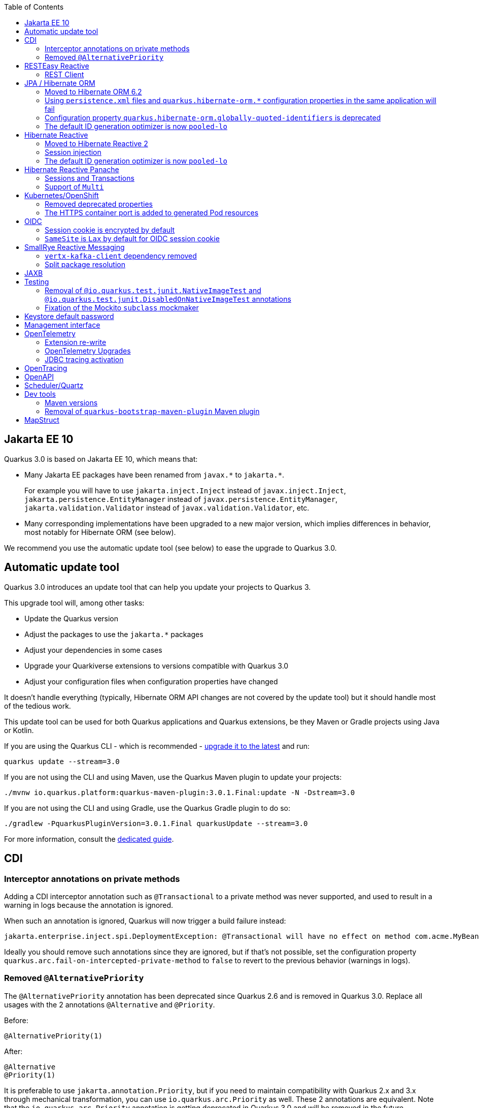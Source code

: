 :toc:

== Jakarta EE 10

Quarkus 3.0 is based on Jakarta EE 10, which means that:

* Many Jakarta EE packages have been renamed from `+javax.*+` to `+jakarta.*+`.
+
For example you will have to use `jakarta.inject.Inject` instead of `javax.inject.Inject`,
`jakarta.persistence.EntityManager` instead of `javax.persistence.EntityManager`,
`jakarta.validation.Validator` instead of `javax.validation.Validator`,
etc.
* Many corresponding implementations have been upgraded to a new major version,
which implies differences in behavior, most notably for Hibernate ORM (see below).

We recommend you use the automatic update tool (see below) to ease the upgrade to Quarkus 3.0.

== Automatic update tool

Quarkus 3.0 introduces an update tool that can help you update your projects to Quarkus 3.

This upgrade tool will, among other tasks:

- Update the Quarkus version
- Adjust the packages to use the `jakarta.*` packages
- Adjust your dependencies in some cases
- Upgrade your Quarkiverse extensions to versions compatible with Quarkus 3.0
- Adjust your configuration files when configuration properties have changed

It doesn't handle everything (typically, Hibernate ORM API changes are not covered by the update tool)
but it should handle most of the tedious work.

This update tool can be used for both Quarkus applications and Quarkus extensions,
be they Maven or Gradle projects using Java or Kotlin.

If you are using the Quarkus CLI - which is recommended - https://quarkus.io/guides/cli-tooling#installing-the-cli[upgrade it to the latest] and run:

[source,bash]
----
quarkus update --stream=3.0
----

If you are not using the CLI and using Maven, use the Quarkus Maven plugin to update your projects:

[source,bash]
----
./mvnw io.quarkus.platform:quarkus-maven-plugin:3.0.1.Final:update -N -Dstream=3.0
----

If you are not using the CLI and using Gradle, use the Quarkus Gradle plugin to do so:

[source,bash]
----
./gradlew -PquarkusPluginVersion=3.0.1.Final quarkusUpdate --stream=3.0
----

For more information, consult the https://quarkus.io/guides/update-quarkus[dedicated guide].

== CDI

=== Interceptor annotations on private methods

Adding a CDI interceptor annotation such as `@Transactional` to a private method was never supported, and used to result in a warning in logs because the annotation is ignored.

When such an annotation is ignored, Quarkus will now trigger a build failure instead:

```
jakarta.enterprise.inject.spi.DeploymentException: @Transactional will have no effect on method com.acme.MyBean.myMethod() because the method is private. [...]
```

Ideally you should remove such annotations since they are ignored, but if that's not possible, set the configuration property `quarkus.arc.fail-on-intercepted-private-method` to `false` to revert to the previous behavior (warnings in logs).

=== Removed `@AlternativePriority`

The `@AlternativePriority` annotation has been deprecated since Quarkus 2.6 and is removed in Quarkus 3.0.
Replace all usages with the 2 annotations `@Alternative` and `@Priority`.

Before:

```java
@AlternativePriority(1)
```

After:

```java
@Alternative
@Priority(1)
```

It is preferable to use `jakarta.annotation.Priority`, but if you need to maintain compatibility with Quarkus 2.x and 3.x through mechanical transformation, you can use `io.quarkus.arc.Priority` as well.
These 2 annotations are equivalent.
Note that the `io.quarkus.arc.Priority` annotation is getting deprecated in Quarkus 3.0 and will be removed in the future.

== RESTEasy Reactive

* Class `org.jboss.resteasy.reactive.server.core.multipart.MultipartFormDataOutput` has been moved to `org.jboss.resteasy.reactive.server.multipart.MultipartFormDataOutput`
* Class `org.jboss.resteasy.reactive.server.core.multipart.PartItem` has been moved to ` org.jboss.resteasy.reactive.server.multipart.PartItem`
* Class `org.jboss.resteasy.reactive.server.core.multipart.FormData.FormValue` has been moved to `org.jboss.resteasy.reactive.server.multipart.FormValue`

=== REST Client

The REST Client no longer uses the server specific MessageBodyReader and MessageBodyWriter classes associated with Jackson (which used to be the case, but was unintentional). 
The result is that applications that use both `quarkus-resteasy-reactive-jackson` and `quarkus-rest-client-reactive` now have to include `quarkus-rest-client-reactive-jackson` 

== JPA / Hibernate ORM

=== Moved to Hibernate ORM 6.2

Quarkus now depends on Hibernate ORM 6.2 instead of Hibernate ORM 5.6.

This implies a noticeable amount of backwards-incompatible changes, be it in APIs, behavior, or database schema expectations. In particular, but not only:

* https://github.com/quarkusio/quarkus/wiki/Migration-Guide-3.0:-Hibernate-ORM-5-to-6-migration#jakarta-persistence[It uses `jakarta.persistence.*` packages instead of `javax.persistence.*`].
* https://github.com/quarkusio/quarkus/wiki/Migration-Guide-3.0:-Hibernate-ORM-5-to-6-migration#legacy-criteria[The legacy Criteria API was removed].
* https://github.com/quarkusio/quarkus/wiki/Migration-Guide-3.0:-Hibernate-ORM-5-to-6-migration#type-system-changes[Custom types may require adjustments].
* https://github.com/quarkusio/quarkus/wiki/Migration-Guide-3.0:-Hibernate-ORM-5-to-6-migration#query[The syntax/behavior of JPQL/HQL/SQL queries changed slightly].
* https://github.com/quarkusio/quarkus/wiki/Migration-Guide-3.0:-Hibernate-ORM-5-to-6-migration#dialect-configuration-changes[Dialect configuration may require adjustments].
* https://github.com/quarkusio/quarkus/wiki/Migration-Guide-3.0:-Hibernate-ORM-5-to-6-migration#identifier-generator-structure[Additional sequences/tables may be required].
* https://github.com/quarkusio/quarkus/wiki/Migration-Guide-3.0:-Hibernate-ORM-5-to-6-migration#sequence-increment-size[Sequences definitions (the increment size in particular) may need to be adjusted].
* https://github.com/quarkusio/quarkus/wiki/Migration-Guide-3.0:-Hibernate-ORM-5-to-6-migration#property-sql-type[Various datatypes may not be serialized the same way].
* https://github.com/quarkusio/quarkus/wiki/Migration-Guide-3.0:-Hibernate-ORM-5-to-6-migration#unsupported-databases[Some databases and older database versions may not be supported anymore].
* And more.

Refer to https://github.com/quarkusio/quarkus/wiki/Migration-Guide-3.0:-Hibernate-ORM-5-to-6-migration[this dedicated guide] for more information.

=== Using `persistence.xml` files and `quarkus.hibernate-orm.*` configuration properties in the same application will fail

When configuring the Hibernate ORM extension through both a `persistence.xml` file and `quarkus.hibernate-orm.*` properties in `application.properties`, Quarkus used to ignore `quarkus.hibernate-orm.*` properties, even though documentation stated the application would fail to start.
  
Quarkus will now fail as expected when it can detect such situations.
  
You can still chose between `persistence.xml` and `quarkus.hibernate-orm.*` properties:

* To ignore `persistence.xml` files, set the configuration property `quarkus.hibernate-orm.persistence-xml.ignore` to `true`.
* To use `persistence.xml` files, remove all `quarkus.hibernate-orm.*` properties from `application.properties`.

=== Configuration property `quarkus.hibernate-orm.globally-quoted-identifiers` is deprecated

Use https://quarkus.io/version/main/guides/hibernate-orm#quarkus-hibernate-orm_quarkus.hibernate-orm.quote-identifiers.strategy[`quarkus.hibernate-orm.quote-identifiers.strategy = all`] instead. 

=== The default ID generation optimizer is now `pooled-lo`

In order to https://github.com/quarkusio/quarkus/issues/31899[mitigate some incompatibilities]
caused by the migration to Hibernate ORM 6,
and also to simplify sequence reset requirements in import scripts in general,
the default ID generation optimizer has changed from `pooled` to `pooled-lo`.

This change is backwards-compatible, but if you need to revert to the `pooled` optimizer,
just set https://quarkus.io/version/main/guides/hibernate-orm#quarkus-hibernate-orm_quarkus.hibernate-orm.mapping.id.optimizer.default[`quarkus.hibernate-orm.id.optimizer.default = pooled`]. 

== Hibernate Reactive

=== Moved to Hibernate Reactive 2

Quarkus now depends on Hibernate Reactive 2 instead of Hibernate Reactive 1.

This implies a noticeable amount of backwards-incompatible changes, be it in behavior or database schema expectations.

Most of the changes are related to Hibernate Reactive 2 depending on Hibernate ORM 6.2 instead of Hibernate ORM 5.6.
Refer to https://github.com/quarkusio/quarkus/wiki/Migration-Guide-3.0:-Hibernate-ORM-5-to-6-migration[this dedicated guide] for more information about the migration from Hibernate ORM 5.6 to 6.2 (and thus, from Hibernate Reactive 1 to 2).

=== Session injection

It is no longer possible to inject a `Mutiny.Session` in a CDI bean.
The main reason for this change is that the lifecycle of a reactive session does not fit the lifecycle of the CDI request context.
And this mismatch can result in tricky errors.
Users are encouraged to inject a `Mutiny.SessionFactory` instead and control the session lifecycle through the `SessionFactory#withSession()` and `SessionFactory#withTransaction()` methods.

=== The default ID generation optimizer is now `pooled-lo`

In order to https://github.com/quarkusio/quarkus/issues/31899[mitigate some incompatibilities]
caused by the migration to Hibernate Reactive 2,
and also to simplify sequence reset requirements in import scripts in general,
the default ID generation optimizer has changed from `pooled` to `pooled-lo`.

This change is backwards-compatible, but if you need to revert to the `pooled` optimizer,
just set https://quarkus.io/version/main/guides/hibernate-orm#quarkus-hibernate-orm_quarkus.hibernate-orm.mapping.id.optimizer.default[`quarkus.hibernate-orm.id.optimizer.default = pooled`]. 

== Hibernate Reactive Panache

This extension has undergone extensive refactoring.
However, most of the changes do not affect the API.

=== Sessions and Transactions

Two major internal changes include:

* The current reactive `Mutiny.Session` is no longer stored in the CDI request context,
* A Panache entity method execution is not offloaded on the current Vert.x context anymore.

The consequence of these changes is that a user might need to take care of marking reactive session boundaries.
For example most of the methods of a Hibernate Reactive Panache entity must be invoked within the scope of a reactive `Mutiny.Session`.
In some cases, the session is opened automatically on demand. 
For example, if a Panache entity method is invoked in a JAX-RS resource method in an application that includes the `quarkus-resteasy-reactive` extension.
For other cases, there are both a declarative and a programmatic way to ensure the session is opened. 
You can annotate a CDI business method that returns `Uni` with the `@WithSession` annotation. 
The method will be intercepted and the returned `Uni` will be triggered within a scope of a reactive session.
Alternatively, you can use the `Panache.withSession()` method to achieve the same effect.

Also make sure to wrap methods that modify the database or involve multiple queries within a transaction.
You can annotate a CDI business method that returns `Uni` with the `@WithTransaction` annotation. 
The method will be intercepted and the returned `Uni` is triggered within a transaction boundary.
Alternatively, you can use the `Panache.withTransaction()` method for the same effect.

The `@ReactiveTransactional` annotation is deprecated and can only be used for methods that return `Uni`; this is validated at build time.
Users are encouraged to use `@WithTransaction` instead.

NOTE: Sometimes it's necessary to https://quarkus.io/version/main/guides/vertx#executing-asynchronous-code-from-a-blocking-thread[execute an asynchronous code from a blocking thread]. Quarkus provides the `VertxContextSupport#subscribeAndAwait()` util method which subscribes to the supplied `io.smallrye.mutiny.Uni` on a Vert.x duplicated context, then blocks the current thread and waits for the result.

=== Support of `Multi`

Neither Hibernate Reactive nor reactive SQL clients support streaming.
Furthermore, we are not able to provide a `Panache#withTransaction()` alternative for `io.smallrye.mutiny.Multi` without bypassing the Hibernate Reactive API.
Therefore, we decided to remove the `stream()` methods from the `PanacheEntityBase`, `PanacheQuery` and `PanacheRepositoryBase`.
You can replace the code like `MyEntity.<MyEntity> streamAll()` with something similar to `MyEntity.<MyEntity> listAll()).toMulti().chain(list -> Multi.createFrom().iterable(list))` (which is by the way very similar to the original internal implementation).

== Kubernetes/OpenShift

=== Removed deprecated properties

|===
| Deprecated Property | Property to use

| quarkus.kubernetes.expose
| quarkus.kubernetes.ingress.expose

| quarkus.openshift.expose
| quarkus.openshift.route.expose

| quarkus.kubernetes.host
| quarkus.kubernetes.ingress.host

| quarkus.openshift.host
| quarkus.openshift.route.host

| quarkus.kubernetes.group
| quarkus.kubernetes.part-of

| quarkus.openshift.group
| quarkus.openshift.part-of
|===

Plus, properties without the `quarkus.` prefix will now be ignored. For example, before this version, we could add the property `kubernetes.name` and this property was mapped to `quarkus.kubernetes.name`. After this version, we're not going to do this any longer to avoid issues like https://github.com/quarkusio/quarkus/issues/30850.

=== The HTTPS container port is added to generated Pod resources

* Before, the generated container and service resources were only mapping the HTTP port of the Quarkus application. Now, the HTTPS port is also being mapped unless SSL is explicitly disabled using the property `quarkus.http.insecure-requests=disabled`. 
* New property to select the port name to be used by the generated Ingress resource: `quarkus.kubernetes.ingress.target-port=https` (by default, its value is `http`).

== OIDC

=== Session cookie is encrypted by default

OIDC session cookie which is created after an OIDC authorization code flow has completed, will now be encrypted by default starting from `3.0.2.Final`. Users are not expected to notice it in most cases.

However, only if either `mTLS` or `private_key_jwt` (OIDC client private key is used to sign a JWT token) authentication methods are used between Quarkus and OpenId Connect Provider, then an in-memory encryption key will be generated, which might cause some pods in the application dealing with a very large number of requests failing to decrypt the session cookie, because a given pod trying to decrypt it might not be the one which encrypted it.

In such cases one can register an encryption secret which should be 32 characters long, for example:
```
quarkus.oidc.token-state-manager.encryption-secret=eUk1p7UB3nFiXZGUXi0uph1Y9p34YhBU
```

Also note that an encrypted session cookie might exceed a `4096` bytes limit which will cause some browsers ignoring it. Try one of the following in such cases:

* Set `quarkus.oidc.token-state-manager.split-tokens=true` to have the ID, access and refresh tokens stored in separate cookies

* Set `quarkus.oidc.token-state-manager.strategy=id-refresh-tokens` if you do not need to use the access token as a source of roles or to request `UserInfo` or propagate it to the downstream services

* Register a custom `quarkus.oidc.TokenStateManager` CDI bean with the alternative priority set to 1. For example, custom `quarkus.oidc.TokenStateManager` can store all the tokens in a database and return a short DB pointer which Quarkus will use as a session cookie value.

If application users access the Quarkus application from within the trusted network, the session cookie encryption can be disabled:
 
```
quarkus.oidc.token-state-manager.encryption-required=false
```

=== `SameSite` is `Lax` by default for OIDC session cookie

In the `2.16.0` and `2.16.1` releases, in OIDC `web-app` applications, OIDC session cookie had a `SameSite` attribute set to `Strict` by default. However `SameSite=Strict` introduced unpredictability in the way the session cookie can be handled by different browsers.
Therefore starting from `3.0`, the session cookie will again have a `SameSite=Lax` attribute set by default.

If you do have a `2.16.0` or `2.16.1` based application working with the session cookie having `SameSite=Strict` attribute, then please add the following configuration: `quarkus.oidc.authentication.cookie-same-site=strict`

== SmallRye Reactive Messaging

=== `vertx-kafka-client` dependency removed

Since the `2.12.0` release the `vertx-kafka-client` dependency from the smallrye-reactive-messaging-kafka extension is marked for removal.
While not used for client implementations, this dependency provided default Kafka serdes for `io.vertx.core.buffer.Buffer`, `io.vertx.core.json.JsonObject` and `io.vertx.core.json.JsonArray` types, from the https://vertx.io/docs/apidocs/io/vertx/kafka/client/serialization/package-summary.html[io.vertx.kafka.client.serialization] package.

The `3.0` release removes this dependency. Serdes mentioned above are still provided from the https://github.com/quarkusio/quarkus/tree/main/extensions/kafka-client/runtime/src/main/java/io/quarkus/kafka/client/serialization[io.quarkus.kafka.client.serialization] package.

=== Split package resolution

SmallRye Reactive Messaging proposes an https://smallrye.io/smallrye-reactive-messaging/4.3.0/concepts/testing/[in-memory connector]
 for testing purposes.

The usage of this connector caused a split-package issue because its classes are provided from the `io.smallrye.reactive.messaging.providers.connectors`. This is resolved by moving these classes to `io.smallrye.reactive.messaging.memory` package.

== JAXB

The JAXB extension automatically detects the classes that are using JAXB annotations and registers these classes into the default `JAXBContext`. This default `JAXBContext` instance is validated at runtime when used, so if there are issues or conflicts with the classes and JAXB, you will get a JAXB exception with a proper description to help you troubleshoot the issue. In this release, you can validate the `JAXBContext` instance at build time to detect and fix the JAXB errors by adding the property `quarkus.jaxb.validate-jaxb-context=true`.

Moreover, we have added the property `quarkus.jaxb.exclude-classes` to exclude classes to be bounded to the `JAXBContext`. This property accepts either a comma-separated list of fully qualified class names, for example:

```
quarkus.jaxb.exclude-classes=org.acme.one.Model,org.acme.two.Model
```

Or a list of packages, for example:

```
quarkus.jaxb.exclude-classes=org.acme.*
```

In this example, the classes `org.acme.one.Model` and `org.acme.two.Model` won't be automatically bounded to the default `JAXBContext` instance. 

== Testing

=== Removal of `@io.quarkus.test.junit.NativeImageTest` and `@io.quarkus.test.junit.DisabledOnNativeImageTest` annotations

These annotations were marked as deprecated for removal since Quarkus 2.8.0.Final and they were finally removed. 

Use `@io.quarkus.test.junit.QuarkusIntegrationTest` and `@io.quarkus.test.junit.DisabledOnIntegrationTest` respectively instead.

=== Fixation of the Mockito `subclass` mockmaker

Quarkus 3.0 updates Mockito to 5.x and in 5.0.0 Mockito https://github.com/mockito/mockito/releases/tag/v5.0.0[switched to the more flexible `inline` mockmaker by default].
To preserve the mocking behavior users are used to since Quarkus 1.x and to avoid https://github.com/quarkusio/quarkus/issues/31251[memory leaks for big test suites], Quarkus 3.0 fixates the mockmaker to `subclass` instead of `inline` until the latter is fully supported in later Quarkus 3.x releases.

If you really want to force the `inline` mockmaker:

. add the following exclusion to your `pom.xml`:
  ```xml
  <dependency>
      <groupId>io.quarkus</groupId>
      <artifactId>quarkus-junit5-mockito</artifactId>
      <exclusions>
          <exclusion>
              <groupId>org.mockito</groupId>
              <artifactId>mockito-subclass</artifactId>
          </exclusion>
      </exclusions>
  <dependency>
  ```
. add `mockito-core` to your dependencies (note: the `mockito-inline` artifact was removed in Mockito 5.3)

== Keystore default password

Quarkus used "password" as the default password for JWT key and keystores. This default value has been removed. So, if you used "password" you now need to configure that password in the application.properties file:

```
quarkus.oidc-client.credentials.jwt.key-store-password=password
quarkus.oidc-client.credentials.jwt.key-password=password
```

== Management interface

You can now expose the metrics and health endpoint on a separate HTTP server using `quarkus.management.enabled=true`. 
Note that for the endpoint exposed on that management interface, the paths are resolved differently:

- the root path is configured using `quarkus.management.root-path`; `quarkus.http.root-path` is only used for the main HTTP server
- the `quarkus.http.non-application-root-path` is not used for endpoints exposed on the management interface.

== OpenTelemetry

=== Extension re-write
There are some major changes in the OpenTelemetry extension on Quarkus 3.0.

Before 3.0 the OpenTelemetry SDK (OTel SDK) was created at build time and had limited configuration options, most notably, it could not be disabled at runtime. This can now be done by setting: `quarkus.otel.sdk.disabled=true`
Now, after some build time preparation steps, the OTel SDK itself is wired at runtime using the standard OTel Auto-configuration feature. This enables the usage of all Java OTel properties from upstream.

We tried to maximise backyards compatibility as much as possible.

Old properties are deprecated but, apart from the ones related with sampling, they will work transparently along with the new ones. We are mapping them during a short transition period. 

These are the property changes:

|===
| Deprecated attribute | Property to use

| quarkus.opentelemetry.enabled
| quarkus.otel.enabled

| quarkus.opentelemetry.tracer.enabled
| quarkus.otel.traces.enabled

| quarkus.opentelemetry.propagators
| quarkus.otel.propagators

| quarkus.opentelemetry.tracer.suppress-non-application-uris
| quarkus.otel.traces.suppress-non-application-uris

| quarkus.opentelemetry.tracer.include-static-resources
| quarkus.otel.traces.include-static-resources

| quarkus.opentelemetry.tracer.sampler
| quarkus.otel.traces.sampler

| quarkus.opentelemetry.tracer.sampler.ratio
| quarkus.otel.traces.sampler.arg

| quarkus.opentelemetry.tracer.exporter.otlp.enabled
| quarkus.otel.exporter.otlp.enabled

| quarkus.opentelemetry.tracer.exporter.otlp.headers
| quarkus.otel.exporter.otlp.traces.headers

| quarkus.opentelemetry.tracer.exporter.otlp.endpoint
| quarkus.otel.exporter.otlp.traces.legacy-endpoint

|===

For samplers the changes are:  

If the sampler is parent based, there is no need to set, the now dropped property, `quarkus.opentelemetry.tracer.sampler.parent-based`.

The values you need to set on `quarkus.opentelemetry.tracer.sampler` are now:

|===
|Old Sampler config value | New Sampler config value | New Sampler config value (If Parent based)

|on
|always_on
|parentbased_always_on

|off
|always_off
|parentbased_always_off

|ratio
|traceidratio
|parentbased_traceidratio

|===

Many new properties are now available. Please check the guide.

We allowed the CDI configuration of many classes: IdGenerator, Resource attributes, Sampler and SpanProcessor. This is not available in standard OTel and we continue to provide this handy feature.
However, we are deprecating the CDI creation of the SpanProcessor through our LateBoundBatchSpanProcessor. If you are overriding or customising it, please let us know.
Currently we continue to use this processor to make sure backwards compatibility exists but we will soon move to use the standard exportes bundled with the OTel SDK.

This means default backwards compatible exporter is using this configuration:
`quarkus.otel.traces.exporter=cdi` 

As a preview, the stock OTLP exporter is now availably by setting:
`quarkus.otel.traces.exporter=otlp` 

We now provide additional configurations of the OTel SDK using their standard SPI hooks for Sampler and SpanExporter. The remaining SPIs are available but require testing to validate compatibility.

The OpenTelemetry Guide was also updated.

=== OpenTelemetry Upgrades
OpenTelemetry (OTel) 1.23.1 introduced breaking changes. Some of them are:
- HTTP span names are now `"{http.method} {http.route}"` instead of just `"{http.route}"`.
- All methods in all `*Getter` classes in instrumentation-api-semconv have been renamed to use the `get*()` naming scheme
- Semantic conventions changes:

|===
| Deprecated attribute | Property to use

| messaging.destination_kind
| messaging.destination.kind

| messaging.destination
| messaging.destination.name

| messaging.consumer_id
| messaging.consumer.id

| messaging.kafka.consumer_group
| messaging.kafka.consumer.group
|===

The Full sets of changes can be checked https://github.com/open-telemetry/opentelemetry-java/releases/tag/v1.23.0[here] and https://github.com/open-telemetry/opentelemetry-java-instrumentation/releases/tag/v1.23.0[here].

=== JDBC tracing activation

Before 3.0, to activate JDBC tracing, this configuration was used:

```
quarkus.datasource.jdbc.url=jdbc:otel:postgresql://localhost:5432/mydatabase
# use the 'OpenTelemetryDriver' instead of the one for your database
quarkus.datasource.jdbc.driver=io.opentelemetry.instrumentation.jdbc.OpenTelemetryDriver
```

Now, a much simpler configuration is required:

```
quarkus.datasource.jdbc.telemetry=true
```
This doesn't require changing the db url or declare a different driver.  


== OpenTracing

- OpenTracing support has been deprecated since Quarkus 2.14. We encourage moving to OpenTelemetry as soon as possible. The OpenTracing support will be removed soon.

== OpenAPI

- OpenAPI no longer enables a wildcard `*` `CORS` `Origin` support by default as it can leak OpenAPI documents. If you'd like, you can enable a https://quarkus.io/guides/http-reference#support-all-origins-in-devmode[wildcard `Origin` support in devmode].

== Scheduler/Quartz

The `quarkus.quartz.start-mode` property is deprecated and should be replaced with https://quarkus.io/guides/scheduler-reference#quarkus-scheduler_quarkus.scheduler.start-mode[`quarkus.scheduler.start-mode`]. Note that the new https://quarkus.io/guides/scheduler-reference#programmatic_scheduling[Programmatic Scheduling API] works in both: the `quarkus-scheduler` and the `quarkus-quartz` extensions, i.e. the start mode is a shared feature available in these extensions.

== Dev tools

=== Maven versions

- The lowest supported Maven version has changed from 3.6.2 to 3.8.2 following a refactoring of the Quarkus Maven plugins to support Maven 3.9.

=== Removal of `quarkus-bootstrap-maven-plugin` Maven plugin

- The `io.quarkus:quarkus-bootstrap-maven-plugin` Maven plugin has been deprecated since 2.10.0.Final and no longer exists. If your extension uses it, you must change the artifact ID to `io.quarkus:quarkus-extension-maven-plugin`. The update recipe should also perform this change (see https://github.com/quarkusio/quarkus-updates/commit/b39e47f06811239a3b011ab9e68b403238d3887f[here])  

== MapStruct

If you are using the CDI component model in MapStruct, there are a few things you need to do:

- Update to MapStruct 1.5+
- Update your `@Mapper(componentModel = "cdi")` annotations to `@Mapper(componentModel = "jakarta")`.